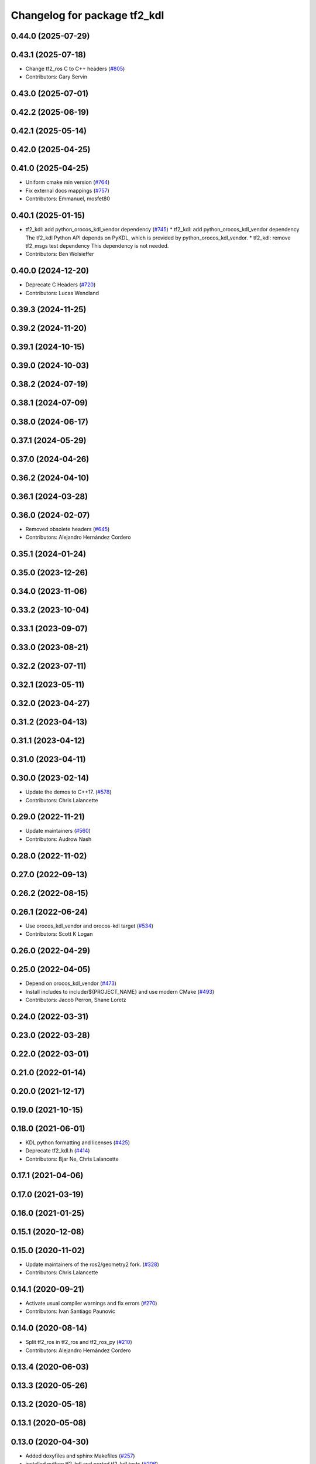^^^^^^^^^^^^^^^^^^^^^^^^^^^^^
Changelog for package tf2_kdl
^^^^^^^^^^^^^^^^^^^^^^^^^^^^^

0.44.0 (2025-07-29)
-------------------

0.43.1 (2025-07-18)
-------------------
* Change tf2_ros C to C++ headers (`#805 <https://github.com/ros2/geometry2/issues/805>`_)
* Contributors: Gary Servin

0.43.0 (2025-07-01)
-------------------

0.42.2 (2025-06-19)
-------------------

0.42.1 (2025-05-14)
-------------------

0.42.0 (2025-04-25)
-------------------

0.41.0 (2025-04-25)
-------------------
* Uniform cmake min version (`#764 <https://github.com/ros2/geometry2/issues/764>`_)
* Fix external docs mappings (`#757 <https://github.com/ros2/geometry2/issues/757>`_)
* Contributors: Emmanuel, mosfet80

0.40.1 (2025-01-15)
-------------------
* tf2_kdl: add python_orocos_kdl_vendor dependency (`#745 <https://github.com/ros2/geometry2/issues/745>`_)
  * tf2_kdl: add python_orocos_kdl_vendor dependency
  The tf2_kdl Python API depends on PyKDL, which is provided by python_orocos_kdl_vendor.
  * tf2_kdl: remove tf2_msgs test dependency
  This dependency is not needed.
* Contributors: Ben Wolsieffer

0.40.0 (2024-12-20)
-------------------
* Deprecate C Headers (`#720 <https://github.com/ros2/geometry2/issues/720>`_)
* Contributors: Lucas Wendland

0.39.3 (2024-11-25)
-------------------

0.39.2 (2024-11-20)
-------------------

0.39.1 (2024-10-15)
-------------------

0.39.0 (2024-10-03)
-------------------

0.38.2 (2024-07-19)
-------------------

0.38.1 (2024-07-09)
-------------------

0.38.0 (2024-06-17)
-------------------

0.37.1 (2024-05-29)
-------------------

0.37.0 (2024-04-26)
-------------------

0.36.2 (2024-04-10)
-------------------

0.36.1 (2024-03-28)
-------------------

0.36.0 (2024-02-07)
-------------------
* Removed obsolete headers (`#645 <https://github.com/ros2/geometry2/issues/645>`_)
* Contributors: Alejandro Hernández Cordero

0.35.1 (2024-01-24)
-------------------

0.35.0 (2023-12-26)
-------------------

0.34.0 (2023-11-06)
-------------------

0.33.2 (2023-10-04)
-------------------

0.33.1 (2023-09-07)
-------------------

0.33.0 (2023-08-21)
-------------------

0.32.2 (2023-07-11)
-------------------

0.32.1 (2023-05-11)
-------------------

0.32.0 (2023-04-27)
-------------------

0.31.2 (2023-04-13)
-------------------

0.31.1 (2023-04-12)
-------------------

0.31.0 (2023-04-11)
-------------------

0.30.0 (2023-02-14)
-------------------
* Update the demos to C++17. (`#578 <https://github.com/ros2/geometry2/issues/578>`_)
* Contributors: Chris Lalancette

0.29.0 (2022-11-21)
-------------------
* Update maintainers (`#560 <https://github.com/ros2/geometry2/issues/560>`_)
* Contributors: Audrow Nash

0.28.0 (2022-11-02)
-------------------

0.27.0 (2022-09-13)
-------------------

0.26.2 (2022-08-15)
-------------------

0.26.1 (2022-06-24)
-------------------
* Use orocos_kdl_vendor and orocos-kdl target (`#534 <https://github.com/ros2/geometry2/issues/534>`_)
* Contributors: Scott K Logan

0.26.0 (2022-04-29)
-------------------

0.25.0 (2022-04-05)
-------------------
* Depend on orocos_kdl_vendor  (`#473 <https://github.com/ros2/geometry2/issues/473>`_)
* Install includes to include/${PROJECT_NAME} and use modern CMake (`#493 <https://github.com/ros2/geometry2/issues/493>`_)
* Contributors: Jacob Perron, Shane Loretz

0.24.0 (2022-03-31)
-------------------

0.23.0 (2022-03-28)
-------------------

0.22.0 (2022-03-01)
-------------------

0.21.0 (2022-01-14)
-------------------

0.20.0 (2021-12-17)
-------------------

0.19.0 (2021-10-15)
-------------------

0.18.0 (2021-06-01)
-------------------
* KDL python formatting and licenses (`#425 <https://github.com/ros2/geometry2/issues/425>`_)
* Deprecate tf2_kdl.h (`#414 <https://github.com/ros2/geometry2/issues/414>`_)
* Contributors: Bjar Ne, Chris Lalancette

0.17.1 (2021-04-06)
-------------------

0.17.0 (2021-03-19)
-------------------

0.16.0 (2021-01-25)
-------------------

0.15.1 (2020-12-08)
-------------------

0.15.0 (2020-11-02)
-------------------
* Update maintainers of the ros2/geometry2 fork. (`#328 <https://github.com/ros2/geometry2/issues/328>`_)
* Contributors: Chris Lalancette

0.14.1 (2020-09-21)
-------------------
* Activate usual compiler warnings and fix errors (`#270 <https://github.com/ros2/geometry2/issues/270>`_)
* Contributors: Ivan Santiago Paunovic

0.14.0 (2020-08-14)
-------------------
* Split tf2_ros in tf2_ros and tf2_ros_py (`#210 <https://github.com/ros2/geometry2/issues/210>`_)
* Contributors: Alejandro Hernández Cordero

0.13.4 (2020-06-03)
-------------------

0.13.3 (2020-05-26)
-------------------

0.13.2 (2020-05-18)
-------------------

0.13.1 (2020-05-08)
-------------------

0.13.0 (2020-04-30)
-------------------
* Added doxyfiles and sphinx Makefiles (`#257 <https://github.com/ros2/geometry2/issues/257>`_)
* installed python tf2_kdl and ported tf2_kdl tests (`#206 <https://github.com/ros2/geometry2/issues/206>`_)
* Contributors: Alejandro Hernández Cordero

0.12.4 (2019-11-19)
-------------------

0.12.3 (2019-11-18)
-------------------
* Remove unused setup.py files (`#190 <https://github.com/ros2/geometry2/issues/190>`_)
* Contributors: Vasilii Artemev

0.12.2 (2019-11-18)
-------------------

0.12.1 (2019-10-23)
-------------------
* Restore conversion via message traits (`#167 <https://github.com/ros2/geometry2/issues/167>`_)
* Don't assume quaternions init to all zeros
* Contributors: Josh Langsfeld, Michael Carroll

0.12.0 (2019-09-26)
-------------------
* Adds additional conversions for tf2, KDL, Eigen
* Use eigen3_cmake_module (`#144 <https://github.com/ros2/geometry2/issues/144>`_)
* Contributors: Ian McMahon, Shane Loretz

0.11.3 (2019-05-24)
-------------------

0.11.2 (2019-05-20)
-------------------
* Port tf2_kdl (`#90 <https://github.com/ros2/geometry2/issues/90>`_)
* Contributors: Víctor Mayoral Vilches

0.5.15 (2017-01-24)
-------------------

0.5.14 (2017-01-16)
-------------------
* Add Python documentation for tf2_kdl
* Document kdl
* Contributors: Jackie Kay

0.5.13 (2016-03-04)
-------------------
* converting python test script into unit test
* Don't export catkin includes
* Contributors: Jochen Sprickerhof, Tully Foote

0.5.12 (2015-08-05)
-------------------
* Add kdl::Frame to TransformStamped conversion
* Contributors: Paul Bovbel

0.5.11 (2015-04-22)
-------------------

0.5.10 (2015-04-21)
-------------------

0.5.9 (2015-03-25)
------------------

0.5.8 (2015-03-17)
------------------
* remove useless Makefile files
* fix ODR violations
* Contributors: Vincent Rabaud

0.5.7 (2014-12-23)
------------------
* fixing install rules and adding backwards compatible include with #warning
* Contributors: Tully Foote

0.5.6 (2014-09-18)
------------------

0.5.5 (2014-06-23)
------------------

0.5.4 (2014-05-07)
------------------

0.5.3 (2014-02-21)
------------------
* finding eigen from cmake_modules instead of from catkin
* Contributors: Tully Foote

0.5.2 (2014-02-20)
------------------
* add cmake_modules dependency for eigen find_package rules
* Contributors: Tully Foote

0.5.1 (2014-02-14)
------------------

0.5.0 (2014-02-14)
------------------

0.4.10 (2013-12-26)
-------------------

0.4.9 (2013-11-06)
------------------

0.4.8 (2013-11-06)
------------------

0.4.7 (2013-08-28)
------------------

0.4.6 (2013-08-28)
------------------

0.4.5 (2013-07-11)
------------------

0.4.4 (2013-07-09)
------------------
* making repo use CATKIN_ENABLE_TESTING correctly and switching rostest to be a test_depend with that change.

0.4.3 (2013-07-05)
------------------

0.4.2 (2013-07-05)
------------------

0.4.1 (2013-07-05)
------------------

0.4.0 (2013-06-27)
------------------
* moving convert methods back into tf2 because it does not have any ros dependencies beyond ros::Time which is already a dependency of tf2
* Cleaning up unnecessary dependency on roscpp
* converting contents of tf2_ros to be properly namespaced in the tf2_ros namespace
* Cleaning up packaging of tf2 including:
  removing unused nodehandle
  cleaning up a few dependencies and linking
  removing old backup of package.xml
  making diff minimally different from tf version of library
* Restoring test packages and bullet packages.
  reverting 3570e8c42f9b394ecbfd9db076b920b41300ad55 to get back more of the packages previously implemented
  reverting 04cf29d1b58c660fdc999ab83563a5d4b76ab331 to fix `#7 <https://github.com/ros/geometry_experimental/issues/7>`_
* passing unit tests

0.3.6 (2013-03-03)
------------------
* fix compilation under Oneiric

0.3.5 (2013-02-15 14:46)
------------------------
* 0.3.4 -> 0.3.5

0.3.4 (2013-02-15 13:14)
------------------------
* 0.3.3 -> 0.3.4

0.3.3 (2013-02-15 11:30)
------------------------
* 0.3.2 -> 0.3.3

0.3.2 (2013-02-15 00:42)
------------------------
* 0.3.1 -> 0.3.2
* fixed missing include export & tf2_ros dependecy

0.3.1 (2013-02-14)
------------------
* fixing version number in tf2_kdl
* catkinized tf2_kdl

0.3.0 (2013-02-13)
------------------
* fixing groovy-devel
* removing bullet and kdl related packages
* catkinizing geometry-experimental
* catkinizing tf2_kdl
* fix for kdl rotaiton constrition
* add twist, wrench and pose conversion to kdl, fix message to message conversion by adding specific conversion functions
* merge tf2_cpp and tf2_py into tf2_ros
* Got transform with types working in python
* A working first version of transforming and converting between different types
* Moving from camelCase to undescores to be in line with python style guides
* kdl unittest passing
* whitespace test
* add support for PointStamped geometry_msgs
* Fixing script
* set transform for test
* add advanced api
* working to transform kdl objects with dummy buffer_core
* plugin for py kdl
* add regression tests for geometry_msgs point, vector and pose
* add frame unit tests to kdl and bullet
* add first regression tests for kdl and bullet tf
* add bullet transforms, and create tests for bullet and kdl
* transform for vector3stamped message
* move implementation into library
* add advanced api
* compiling again with new design
* renaming classes
* compiling now
* almost compiling version of template code
* add test to start compiling
